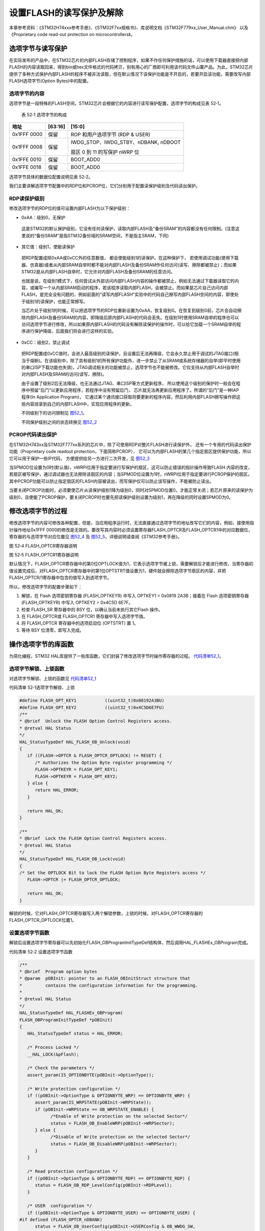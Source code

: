设置FLASH的读写保护及解除
--------------------------

本章参考资料：《STM32H74xxx参考手册》、《STM32F7xx规格书》、库说明文档《STM32F779xx_User_Manual.chm》
以及《Proprietary code read-out protection on microcontrollers》。

选项字节与读写保护
~~~~~~~~~~~~~~~~~~

在实际发布的产品中，在STM32芯片的内部FLASH存储了控制程序，如果不作任何保护措施的话，可以使用下载器直接把内部FLASH的内容读取回来，得到bin或hex文件格式的代码拷贝，别有用心的厂商即可利用该代码文件山寨产品。为此，STM32芯片提供了多种方式保护内部FLASH的程序不被非法读取，但在默认情况下该保护功能是不开启的，若要开启该功能，需要改写内部FLASH选项字节(Option
Bytes)中的配置。

选项字节的内容
^^^^^^^^^^^^^^

选项字节是一段特殊的FLASH空间，STM32芯片会根据它的内容进行读写保护配置，选项字节的构成见表
52‑1。

   表 52‑1 选项字节的构成

+-------------+---------+--------------------------------------+
| 地址        | [63:16] | [15:0]                               |
+=============+=========+======================================+
| 0x1FFF 0000 | 保留    | ROP 和用户选项字节 (RDP & USER)      |
+-------------+---------+--------------------------------------+
| 0x1FFF 0008 | 保留    | IWDG_STOP、IWDG_STBY、nDBANK, nDBOOT |
|             |         |                                      |
|             |         | 扇区 0 到 11 的写保护 nWRP 位        |
+-------------+---------+--------------------------------------+
| 0x1FFE 0010 | 保留    | BOOT_ADD0                            |
+-------------+---------+--------------------------------------+
| 0x1FFE 0018 | 保留    | BOOT_ADD0                            |
+-------------+---------+--------------------------------------+

选项字节具体的数据位配置说明见表 52‑2。

.. image:: media/table1.png
   :align: center
   :alt: 表 52-2 选项字节具体的数据位配置说明

我们主要讲解选项字节配置中的RDP位和PCROP位，它们分别用于配置读保护级别及代码读出保护。

RDP读保护级别
^^^^^^^^^^^^^^^^^^

修改选项字节的RDP位的值可设置内部FLASH为以下保护级别：

-	0xAA：级别0，无保护

..

   这是STM32的默认保护级别，它没有任何读保护，读取内部FLASH及“备份SRAM”的内容都没有任何限制。(注意这里说的“备份SRAM”是指STM32备份域的SRAM空间，不是指主SRAM，下同)

-	其它值：级别1，使能读保护

..

   把RDP配置成除0xAA或0xCC外的任意数值， 都会使能级别1的读保护。在这种保护下，
   若使用调试功能(使用下载器、仿真器)或者从内部SRAM自举时都不能对内部FLASH及备份SRAM作任何访问(读写、擦除都被禁止)；而如果STM32是从内部FLASH自举时，它允许对内部FLASH及备份SRAM的任意访问。

   也就是说，在级别1模式下，任何尝试从外部访问内部FLASH内容的操作都被禁止，例如无法通过下载器读取它的内容，或编写一个从内部SRAM启动的程序，若该程序读取内部FLASH，会被禁止。而如果是芯片自己访问内部FLASH，是完全没有问题的，例如前面的“读写内部FLASH”实验中的代码自己擦写内部FLASH空间的内容，即使处于级别1的读保护，也能正常擦写。

   当芯片处于级别1的时候，可以把选项字节的RDP位重新设置为0xAA，恢复级别0。在恢复到级别0前，芯片会自动擦除内部FLASH及备份SRAM的内容，即降级后原内部FLASH的代码会丢失。在级别1时使用SRAM自举的程序也可以访问选项字节进行修改，所以如果原内部FLASH的代码没有解除读保护的操作时，可以给它加载一个SRAM自举的程序进行保护降级，后面我们将会进行这样的实验。

-	0xCC：级别2，禁止调试

..

   把RDP配置成0xCC值时，会进入最高级别的读保护，且设置后无法再降级，它会永久禁止用于调试的JTAG接口(相当于熔断)。在该级别中，除了具有级别1的所有保护功能外，进一步禁止了从SRAM或系统存储器的自举(即平时使用的串口ISP下载功能也失效)，JTAG调试相关的功能被禁止，选项字节也不能被修改。它仅支持从内部FLASH自举时对内部FLASH及SRAM的访问(读写、擦除)。

   由于设置了级别2后无法降级，也无法通过JTAG、串口ISP等方式更新程序，
   所以使用这个级别的保护时一般会在程序中预留“后门”以更新应用程序，若程序中没有预留后门，
   芯片就无法再更新应用程序了。所谓的“后门”是一种IAP程序(In Application Program)，
   它通过某个通讯接口获取将要更新的程序内容，然后利用内部FLASH擦写操作把这些内容烧录到自己的内部FLASH中，实现应用程序的更新。

   不同级别下的访问限制见 图52_1_。

   .. image:: media/image1.png
      :align: center
      :alt: 图 52‑1 不同级别下的访问限制
      :name: 图52_1

   不同保护级别之间的状态转换见 图52_2_

   .. image:: media/image2.png
      :align: center
      :alt: 图 52‑2  不同级别间的状态转换
      :name: 图52_2

PCROP代码读出保护
^^^^^^^^^^^^^^^^^^^^^

在STM32H743xx及STM32F777xx系列的芯片中，除了可使用RDP对整片FLASH进行读保护外，
还有一个专用的代码读出保护功能（Proprietary code readout protection，下面简称PCROP），
它可以为内部FLASH的某几个指定扇区提供保护功能，所以它可以用于保护一些IP代码，
方便提供给另一方进行二次开发，见 图52_3_

.. image:: media/image3.jpg
   :align: center
   :alt: 图 52‑3 PCROP保护功能
   :name: 图52_3

当SPMOD位设置为0时(默认值)，nWRPi位用于指定要进行写保护的扇区，这可以防止错误的指针操作导致FLASH
内容的改变，若扇区被写保护，通过调试器也无法擦除该扇区的内容；当SPMOD位设置为1时，nWRPi位用于指定要进行PCROP保护的扇区。其中PCROP功能可以防止指定扇区的FLASH内容被读出，而写保护仅可以防止误写操作，不能被防止读出。

当要关闭PCROP功能时，必须要使芯片从读保护级别1降为级别0，同时对SPMOD位置0，才能正常关闭；若芯片原来的读保护为级别0，且使能了PCROP保护，要关闭PCROP时也要先把读保护级别设置为级别1，再在降级的同时设置SPMOD为0。

修改选项字节的过程
~~~~~~~~~~~~~~~~~~~~

修改选项字节的内容可修改各种配置，但是，当应用程序运行时，无法直接通过选项字节的地址改写它们的内容，例如，接使用指针操作地址0x1FFF
0000的修改是无效的。要改写其内容时必须设置寄存器FLASH_OPTCR及FLASH_OPTCR1中的对应数据位，寄存器的与选项字节对应位置见
图52_4_ 及 图52_5_，详细说明请查阅《STM32参考手册》。

.. image:: media/image4.png
   :align: center
   :alt: 图 52‑4 FLASH_OPTCR寄存器说明
   :name: 图52_4

图 52‑4 FLASH_OPTCR寄存器说明

.. image:: media/image5.png
   :align: center
   :alt: 图 52‑5 FLASH_OPTCR1寄存器说明
   :name: 图52_5

图 52‑5 FLASH_OPTCR1寄存器说明

默认情况下，FLASH_OPTCR寄存器中的第0位OPTLOCK值为1，它表示选项字节被上锁，需要解锁后才能进行修改，当寄存器的值设置完成后，对FLASH_OPTCR寄存器中的第1位OPTSTRT值设置为1，硬件就会擦除选项字节扇区的内容，并把FLASH_OPTCR/1寄存器中包含的值写入到选项字节。

所以，修改选项字节的配置步骤如下：

(1) 解锁，在 Flash 选项密钥寄存器 (FLASH_OPTKEYR) 中写入 OPTKEY1 =
    0x0819 2A3B；接着在 Flash 选项密钥寄存器 (FLASH_OPTKEYR) 中写入
    OPTKEY2 = 0x4C5D 6E7F。

(2) 检查 FLASH_SR 寄存器中的 BSY 位，以确认当前未执行其它Flash 操作。

(3) 在 FLASH_OPTCR或 FLASH_OPTCR1 寄存器中写入选项字节值。

(4) 将 FLASH_OPTCR 寄存器中的选项启动位 (OPTSTRT) 置 1。

(5) 等待 BSY 位清零，即写入完成。

操作选项字节的库函数
~~~~~~~~~~~~~~~~~~~~~~~

为简化编程，STM32
HAL库提供了一些库函数，它们封装了修改选项字节时操作寄存器的过程。
代码清单52_1_。

选项字节解锁、上锁函数
^^^^^^^^^^^^^^^^^^^^^^^

对选项字节解锁、上锁的函数见 代码清单52_1_

代码清单 52‑1选项字节解锁、上锁

.. code-block:: c
   :name: 代码清单52_1

   #define FLASH_OPT_KEY1           ((uint32_t)0x08192A3BU)
   #define FLASH_OPT_KEY2           ((uint32_t)0x4C5D6E7FU)
   /**
   * @brief  Unlock the FLASH Option Control Registers access.
   * @retval HAL Status
   */
   HAL_StatusTypeDef HAL_FLASH_OB_Unlock(void)
   {
      if ((FLASH->OPTCR & FLASH_OPTCR_OPTLOCK) != RESET) {
         /* Authorizes the Option Byte register programming */
         FLASH->OPTKEYR = FLASH_OPT_KEY1;
         FLASH->OPTKEYR = FLASH_OPT_KEY2;
      } else {
         return HAL_ERROR;
      }

      return HAL_OK;
   }

   /**
   * @brief  Lock the FLASH Option Control Registers access.
   * @retval HAL Status
   */
   HAL_StatusTypeDef HAL_FLASH_OB_Lock(void)
   {
   /* Set the OPTLOCK Bit to lock the FLASH Option Byte Registers access */
      FLASH->OPTCR |= FLASH_OPTCR_OPTLOCK;

      return HAL_OK;
   }

解锁的时候，它对FLASH_OPTCR寄存器写入两个解锁参数，上锁的时候，对FLASH_OPTCR寄存器的FLASH_OPTCR_OPTLOCK位置1。

设置选项字节函数
^^^^^^^^^^^^^^^^^^

解锁后设置选项字节寄存器可以先初始化FLASH_OBProgramInitTypeDef结构体，然后调用HAL_FLASHEx_OBProgram完成。

代码清单 52‑2 设置选项字节函数

.. code-block:: c
   :name: 代码清单52_2

   /**
   * @brief  Program option bytes
   * @param  pOBInit: pointer to an FLASH_OBInitStruct structure that
   *         contains the configuration information for the programming.
   *
   * @retval HAL Status
   */
   HAL_StatusTypeDef HAL_FLASHEx_OBProgram(
   FLASH_OBProgramInitTypeDef *pOBInit)
   {
      HAL_StatusTypeDef status = HAL_ERROR;

      /* Process Locked */
      __HAL_LOCK(&pFlash);

      /* Check the parameters */
      assert_param(IS_OPTIONBYTE(pOBInit->OptionType));

      /* Write protection configuration */
      if ((pOBInit->OptionType & OPTIONBYTE_WRP) == OPTIONBYTE_WRP) {
         assert_param(IS_WRPSTATE(pOBInit->WRPState));
         if (pOBInit->WRPState == OB_WRPSTATE_ENABLE) {
               /*Enable of Write protection on the selected Sector*/
               status = FLASH_OB_EnableWRP(pOBInit->WRPSector);
         } else {
               /*Disable of Write protection on the selected Sector*/
               status = FLASH_OB_DisableWRP(pOBInit->WRPSector);
         }
      }

      /* Read protection configuration */
      if ((pOBInit->OptionType & OPTIONBYTE_RDP) == OPTIONBYTE_RDP) {
         status = FLASH_OB_RDP_LevelConfig(pOBInit->RDPLevel);
      }

      /* USER  configuration */
      if ((pOBInit->OptionType & OPTIONBYTE_USER) == OPTIONBYTE_USER) {
   #if defined (FLASH_OPTCR_nDBANK)
         status = FLASH_OB_UserConfig(pOBInit->USERConfig & OB_WWDG_SW,
                           pOBInit->USERConfig & OB_IWDG_SW,
                           pOBInit->USERConfig & OB_STOP_NO_RST,
                           pOBInit->USERConfig & OB_STDBY_NO_RST,
                           pOBInit->USERConfig & OB_IWDG_STOP_ACTIVE,
                           pOBInit->USERConfig & OB_IWDG_STDBY_ACTIVE,
                           pOBInit->USERConfig & OB_NDBANK_SINGLE_BANK,
                           pOBInit->USERConfig & OB_DUAL_BOOT_DISABLE);
   #else
         status = FLASH_OB_UserConfig(pOBInit->USERConfig & OB_WWDG_SW,
                                       pOBInit->USERConfig & OB_IWDG_SW,
                                       pOBInit->USERConfig & OB_STOP_NO_RST,
                           pOBInit->USERConfig & OB_STDBY_NO_RST,
                           pOBInit->USERConfig & OB_IWDG_STOP_ACTIVE,
                           pOBInit->USERConfig & OB_IWDG_STDBY_ACTIVE);
   #endif /* FLASH_OPTCR_nDBANK */
      }

      /* BOR Level  configuration */
      if ((pOBInit->OptionType & OPTIONBYTE_BOR) == OPTIONBYTE_BOR) {
         status = FLASH_OB_BOR_LevelConfig(pOBInit->BORLevel);
      }

      /* Boot 0 Address configuration */
      if ((pOBInit->OptionType & OPTIONBYTE_BOOTADDR_0) ==
   OPTIONBYTE_BOOTADDR_0) {
         status = FLASH_OB_BootAddressConfig(OPTIONBYTE_BOOTADDR_0,
   pOBInit->BootAddr0);
      }

      /* Boot 1 Address configuration */
      if ((pOBInit->OptionType & OPTIONBYTE_BOOTADDR_1) ==
   OPTIONBYTE_BOOTADDR_1) {
         status = FLASH_OB_BootAddressConfig(OPTIONBYTE_BOOTADDR_1,
   pOBInit->BootAddr1);
      }

      /* Process Unlocked */
      __HAL_UNLOCK(&pFlash);

      return status;
   }

该函数根据输入选项字节结构体FLASH_OBProgramInitTypeDef参数设置寄存器响应的位，特别注意，其注释警告了若RDPLevel位配置成OB_RDP_LEVEL_2会无法恢复。

写入选项字节
^^^^^^^^^^^^^^^^

调用上一步骤中的函数配置寄存器后，还要调用
代码清单52_3_ 中的HAL_FLASH_OB_Launch函数把寄存器的内容写入到选项字节中。

代码清单 52‑3 写入选项字节

.. code-block:: c
   :name: 代码清单52_3

   /**
   * @brief  Launch the option byte loading.
   * @retval HAL Status
   */
   HAL_StatusTypeDef HAL_FLASH_OB_Launch(void)
   {
      /* Set the OPTSTRT bit in OPTCR register */
      FLASH->OPTCR |= FLASH_OPTCR_OPTSTRT;
      /* Wait for last operation to be completed */
      return (FLASH_WaitForLastOperation((uint32_t)FLASH_TIMEOUT_VALUE));
   }

该函数设置FLASH_OPTCR_OPTSTRT位后调用了FLASH_WaitForLastOperation函数等待写入完成，并返回写入状态，若操作正常，它会返回FLASH_COMPLETE。

实验：设置读写保护及解除
~~~~~~~~~~~~~~~~~~~~~~~~

在本实验中我们将以实例讲解如何修改选项字节的配置，更改读保护级别、设置PCROP或写保护，最后把选项字节恢复默认值。

本实验要进行的操作比较特殊，在开发和调试的过程中都是在SRAM上进行的（使用SRAM启动方式）。例如，直接使用FLASH版本的程序进行调试时，如果该程序在运行后对扇区进行了写保护而没有解除的操作或者该解除操作不正常，此时将无法再给芯片的内部FLASH下载新程序，最终还是要使用SRAM自举的方式进行解除操作。所以在本实验中为便于修改选项字节的参数，我们统一使用SRAM版本的程序进行开发和学习，当SRAM版本调试正常后再改为FLASH版本。

关于在SRAM中调试代码的相关配置，请参考前面的章节。

**注意：**

**若您在学习的过程中想亲自修改代码进行测试，请注意备份原工程代码。当芯片的FLASH被保护导致无法下载程序到FLASH时，可以下载本工程到芯片，并使用SRAM启动运行，即可恢复芯片至默认配置。但如果修改了读保护为级别2，采用任何方法都无法恢复！(除了这个配置，其它选项都可以大胆地修改测试。)**

硬件设计
^^^^^^^^

本实验在SRAM中调试代码，硬件不需要做任何改动。

软件设计
^^^^^^^^

本实验的工程名称为“设置读写保护与解除”，学习时请打开该工程配合阅读，它是从“RAM调试—多彩流水灯”工程改写而来的。为了方便展示及移植，我们把操作内部FLASH相关的代码都编写到“internalFlash_reset.c”及“internalFlash_reset.h”文件中，这些文件是我们自己编写的，不属于HAL库的内容，可根据您的喜好命名文件。

主要实验
''''''''

(1) 学习配置扇区写保护；

(2) 学习配置读保护级别；

(3) 学习如何恢复选项字节到默认配置；

代码分析
''''''''

配置扇区写保护
=================

我们先以 代码清单52_4_ 中的设置与解除写保护过程来学习如何配置选项字节。

代码清单 52‑4 配置扇区写保护

.. code-block:: c
   :name: 代码清单52_4

   #define FLASH_WRP_SECTORS   (OB_WRP_SECTOR_0|OB_WRP_SECTOR_1)
   __IO uint32_t SectorsWRPStatus = 0xFFF;

   /**
   * @brief  WriteProtect_Test,普通的写保护配置
   * @param  运行本函数后会给扇区FLASH_WRP_SECTORS进行写保护，再重复一次会进行解写保护
   * @retval None
   */
   void WriteProtect_Test(void)
   {
      /* 获取扇区的写保护状态 */
      HAL_FLASHEx_OBGetConfig(&OBInit);
      SectorsWRPStatus = OBInit.WRPSector & FLASH_WRP_SECTORS;

      if (SectorsWRPStatus == 0x00) {
         /* 扇区已被写保护，执行解保护过程*/

         /* 使能访问OPTCR寄存器 */
         HAL_FLASH_OB_Unlock();

         HAL_FLASH_Unlock();
         /* 设置对应的nWRP位，解除写保护 */
         OBInit.OptionType = OPTIONBYTE_WRP;
         OBInit.WRPState   = OB_WRPSTATE_DISABLE;
         OBInit.WRPSector  = FLASH_WRP_SECTORS;
         HAL_FLASHEx_OBProgram(&OBInit);
         /* 开始对选项字节进行编程 */
         if (HAL_FLASH_OB_Launch() != HAL_OK) {
               FLASH_ERROR("对选项字节编程出错，解除写保护失败");
               while (1) {
               }
         }
         /* 禁止访问OPTCR寄存器 */
         HAL_FLASH_OB_Lock();
         HAL_FLASH_Lock();
         /* 获取扇区的写保护状态 */
         HAL_FLASHEx_OBGetConfig(&OBInit);
         SectorsWRPStatus = OBInit.WRPSector & FLASH_WRP_SECTORS;

         /* 检查是否配置成功 */
         if (SectorsWRPStatus == FLASH_WRP_SECTORS) {
               FLASH_INFO("解除写保护成功！");
         } else {
               FLASH_ERROR("未解除写保护！");
         }
      } else {
         /* 若扇区未被写保护，开启写保护配置 */

         /* 使能访问OPTCR寄存器 */
         HAL_FLASH_OB_Unlock();

         HAL_FLASH_Unlock();
         /*使能 FLASH_WRP_SECTORS 扇区写保护 */
         OBInit.OptionType = OPTIONBYTE_WRP;
         OBInit.WRPState   = OB_WRPSTATE_ENABLE;
            OBInit.WRPSector  = FLASH_WRP_SECTORS;
            HAL_FLASHEx_OBProgram(&OBInit);

            /* 开始对选项字节进行编程 */
            if (HAL_FLASH_OB_Launch() != HAL_OK) {
               FLASH_ERROR("对选项字节编程出错，解除写保护失败");
               while (1) {
               }
            }

            /* 禁止访问OPTCR寄存器 */
            HAL_FLASH_OB_Lock();

            HAL_FLASH_Lock();

            /* 获取扇区的写保护状态 */
            HAL_FLASHEx_OBGetConfig(&OBInit);
            SectorsWRPStatus = OBInit.WRPSector & FLASH_WRP_SECTORS;

            /* 检查是否配置成功 */
            if (SectorsWRPStatus == 0x00) {
               FLASH_INFO("设置写保护成功！");
            } else {
               FLASH_ERROR("设置写保护失败！");
            }
      }
   }

本函数分成了两个部分，它根据目标扇区的状态进行操作，若原来扇区为非保护状态时就进行写保护，若为保护状态就解除保护。其主要操作过程如下：

1、调用HAL_FLASHEx_OBGetConfig函数获取目标扇区的保护状态若扇区被写保护，则开始解除保护过程，否则开始设置写保护过程；

2、调用HAL_FLASH_OB_Unlock解锁选项字节的编程；

3、调用HAL_FLASHEx_OBProgram函数配置目标扇区关闭或打开写保护；

4、调用HAL_FLASH_OB_Launch函数把寄存器的配置写入到选项字节；

5、调用HAL_FLASHEx_OBGetConfig函数检查是否配置成功；

6、调用HAL_FLASH_OB_Lock禁止修改选项字节。

恢复选项字节为默认值
==========================

当芯片被设置为读写保护或PCROP保护时，这时给芯片的内部FLASH下载程序时，可能会出现 图52_6_ 的擦除FLASH失败的错误提示。

.. image:: media/image6.jpg
   :align: center
   :alt: 图 52‑6  擦除失败提示
   :name: 图52_6

只要不是把读保护配置成了级别2保护，都可以使用SRAM启动运行 代码清单52_5_ 中的函数恢复选项字节为默认状态，使得FLASH下载能正常进行。

代码清单 52‑5 恢复选项字节为默认值

.. code-block:: c
   :name: 代码清单52_5

   /**
   * @brief  InternalFlash_Reset,恢复内部FLASH的默认配置
   * @param  None
   * @retval None
   */
   HAL_StatusTypeDef InternalFlash_Reset(void)
   {

      /* 使能访问选项字节寄存器 */
      HAL_FLASH_OB_Unlock();

      FLASH_INFO("\r\n");
      FLASH_INFO("正在准备恢复的条件，请耐心等待...");
      //选项字节全部恢复默认值
      OBInit.OptionType = OPTIONBYTE_WRP|OPTIONBYTE_RDP|OPTIONBYTE_USER|OPTIONBYTE_BOR|\
                           OPTIONBYTE_BOOTADDR_0|OPTIONBYTE_BOOTADDR_1;
      OBInit.WRPSector  = OB_WRP_SECTOR_All;
      OBInit.RDPLevel  = OB_RDP_LEVEL_0;
      OBInit.USERConfig  = OB_WWDG_SW|OB_IWDG_SW|OB_STOP_NO_RST|OB_STDBY_NO_RST|\
                        OB_IWDG_STOP_ACTIVE|OB_IWDG_STDBY_ACTIVE|OB_DUAL_BOOT_DISABLE|\
                           OB_NDBANK_SINGLE_BANK;
      OBInit.BORLevel = OB_BOR_OFF;
      OBInit.BootAddr0 = OB_BOOTADDR_ITCM_FLASH;
      OBInit.BootAddr1 = OB_BOOTADDR_SYSTEM;
      HAL_FLASHEx_OBProgram(&OBInit);

      if (HAL_FLASH_OB_Launch() != HAL_OK) {
         FLASH_ERROR("对选项字节编程出错，恢复失败");
         return HAL_ERROR;
      }
      FLASH_INFO("恢复选项字节默认值成功！");
      //禁止访问
      HAL_FLASH_OB_Lock();

      return HAL_OK;
   }

这个函数进行了如下操作：

1、调用HAL_FLASH_OB_Unlock解锁选项字节的编程；

2、初始化FLASH_OBProgramInitTypeDef结构体，并使用HAL_FLASHEx_OBProgram函数将选项字节相关的位都恢复默认值；

3、调用HAL_FLASH_OB_Launch定稿选项字节并等待设置完毕，由于这个过程需要擦除内部FLASH的内容，等待的时间会比较长；

4、恢复选项字节为默认值操作完毕。

main函数
=============

最后来看看本实验的main函数，见 代码清单52_6_。

代码清单 52‑6 main函数

.. code-block:: c
   :name: 代码清单52_6

   int main(void)
   {
      /* 系统时钟初始化成216 MHz */
      SystemClock_Config();

      /* LED 端口初始化 */
      LED_GPIO_Config();
      /* 串口初始化 */
      DEBUG_USART_Config();
      LED_BLUE;

      FLASH_INFO("本程序将会被下载到STM32的内部SRAM运行。");

      FLASH_INFO("\r\n");
      FLASH_INFO("----这是一个STM32芯片内部FLASH解锁程序----");
      FLASH_INFO("程序会把芯片的内部FLASH选项字节恢复为默认值");


   #if 0  //工程调试、演示时使用，正常解除时不需要运行此函数
      WriteProtect_Test(); //修改写保护位，仿真芯片扇区被设置成写保护的的环境
   #endif

      OptionByte_Info();

      /*恢复选项字节到默认值，解除保护*/
      if (InternalFlash_Reset()==HAL_OK) {
         FLASH_INFO("选项字节恢复成功");
         FLASH_INFO("然后随便找一个普通的程序，下载程序到芯片的内部FLASH进行测试");
         LED_GREEN;
      } else {
         FLASH_INFO("选项字节恢复成功失败，请复位重试");
         LED_RED;
      }

      OptionByte_Info();

      while (1) {

      }
   }

在main函数中，主要是调用了InternalFlash_Reset函数把选项字节恢复成默认值，程序默认时没有调用WriteProtect_Test函数设置写保护，若您想观察实验现象，可修改条件编译的宏，使它加入到编译中。

下载测试
^^^^^^^^^^^

把开发板的BOOT0和BOOT1引脚都使用跳线帽连接到3.3V电源处，使它以SRAM方式启动，
然后用USB线连接开发板“USB TO UART”接口跟电脑，在电脑端打开串口调试助手，
把编译好的程序下载到开发板并复位运行，在串口调试助手可看到调试信息。程序运行后，
请耐心等待至开发板亮绿灯或串口调试信息提示恢复完毕再给开发板断电，
否则由于恢复过程被中断，芯片内部FLASH会处于保护状态。

芯片内部FLASH处于保护状态时，可重新下载本程序到开发板以SRAM运行恢复默认配置。
